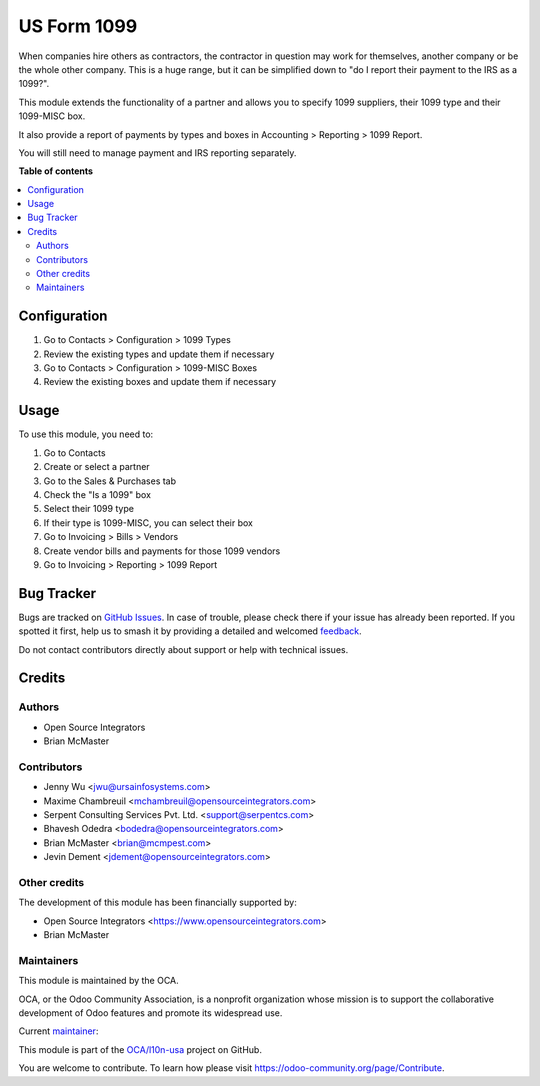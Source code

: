 ============
US Form 1099
============

.. 
   !!!!!!!!!!!!!!!!!!!!!!!!!!!!!!!!!!!!!!!!!!!!!!!!!!!!
   !! This file is generated by oca-gen-addon-readme !!
   !! changes will be overwritten.                   !!
   !!!!!!!!!!!!!!!!!!!!!!!!!!!!!!!!!!!!!!!!!!!!!!!!!!!!
   !! source digest: sha256:b4fdf67b4881955f6ebe36f3ecf020c3751ff4fe979452eff187befe8597a07e
   !!!!!!!!!!!!!!!!!!!!!!!!!!!!!!!!!!!!!!!!!!!!!!!!!!!!

.. |badge1| image:: https://img.shields.io/badge/maturity-Production%2FStable-green.png
    :target: https://odoo-community.org/page/development-status
    :alt: Production/Stable
.. |badge2| image:: https://img.shields.io/badge/licence-AGPL--3-blue.png
    :target: http://www.gnu.org/licenses/agpl-3.0-standalone.html
    :alt: License: AGPL-3
.. |badge3| image:: https://img.shields.io/badge/github-OCA%2Fl10n--usa-lightgray.png?logo=github
    :target: https://github.com/OCA/l10n-usa/tree/15.0/l10n_us_form_1099
    :alt: OCA/l10n-usa
.. |badge4| image:: https://img.shields.io/badge/weblate-Translate%20me-F47D42.png
    :target: https://translation.odoo-community.org/projects/l10n-usa-15-0/l10n-usa-15-0-l10n_us_form_1099
    :alt: Translate me on Weblate
.. |badge5| image:: https://img.shields.io/badge/runboat-Try%20me-875A7B.png
    :target: https://runboat.odoo-community.org/builds?repo=OCA/l10n-usa&target_branch=15.0
    :alt: Try me on Runboat

|badge1| |badge2| |badge3| |badge4| |badge5|

When companies hire others as contractors, the contractor in question may
work for themselves, another company or be the whole other company. This
is a huge range, but it can be simplified down to "do I report their
payment to the IRS as a 1099?".

This module extends the functionality of a partner and allows you to specify
1099 suppliers, their 1099 type and their 1099-MISC box.

It also provide a report of payments by types and boxes in Accounting > Reporting > 1099 Report.

You will still need to manage payment and IRS reporting separately.

**Table of contents**

.. contents::
   :local:

Configuration
=============

#. Go to Contacts > Configuration > 1099 Types
#. Review the existing types and update them if necessary
#. Go to Contacts > Configuration > 1099-MISC Boxes
#. Review the existing boxes and update them if necessary

Usage
=====

To use this module, you need to:

#. Go to Contacts
#. Create or select a partner
#. Go to the Sales & Purchases tab
#. Check the "Is a 1099" box
#. Select their 1099 type
#. If their type is 1099-MISC, you can select their box
#. Go to Invoicing > Bills > Vendors
#. Create vendor bills and payments for those 1099 vendors
#. Go to Invoicing > Reporting > 1099 Report

Bug Tracker
===========

Bugs are tracked on `GitHub Issues <https://github.com/OCA/l10n-usa/issues>`_.
In case of trouble, please check there if your issue has already been reported.
If you spotted it first, help us to smash it by providing a detailed and welcomed
`feedback <https://github.com/OCA/l10n-usa/issues/new?body=module:%20l10n_us_form_1099%0Aversion:%2015.0%0A%0A**Steps%20to%20reproduce**%0A-%20...%0A%0A**Current%20behavior**%0A%0A**Expected%20behavior**>`_.

Do not contact contributors directly about support or help with technical issues.

Credits
=======

Authors
~~~~~~~

* Open Source Integrators
* Brian McMaster

Contributors
~~~~~~~~~~~~

* Jenny Wu <jwu@ursainfosystems.com>
* Maxime Chambreuil <mchambreuil@opensourceintegrators.com>
* Serpent Consulting Services Pvt. Ltd. <support@serpentcs.com>
* Bhavesh Odedra <bodedra@opensourceintegrators.com>
* Brian McMaster <brian@mcmpest.com>
* Jevin Dement <jdement@opensourceintegrators.com>

Other credits
~~~~~~~~~~~~~

The development of this module has been financially supported by:

* Open Source Integrators <https://www.opensourceintegrators.com>
* Brian McMaster

Maintainers
~~~~~~~~~~~

This module is maintained by the OCA.

.. image:: https://odoo-community.org/logo.png
   :alt: Odoo Community Association
   :target: https://odoo-community.org

OCA, or the Odoo Community Association, is a nonprofit organization whose
mission is to support the collaborative development of Odoo features and
promote its widespread use.

.. |maintainer-max3903| image:: https://github.com/max3903.png?size=40px
    :target: https://github.com/max3903
    :alt: max3903

Current `maintainer <https://odoo-community.org/page/maintainer-role>`__:

|maintainer-max3903| 

This module is part of the `OCA/l10n-usa <https://github.com/OCA/l10n-usa/tree/15.0/l10n_us_form_1099>`_ project on GitHub.

You are welcome to contribute. To learn how please visit https://odoo-community.org/page/Contribute.
